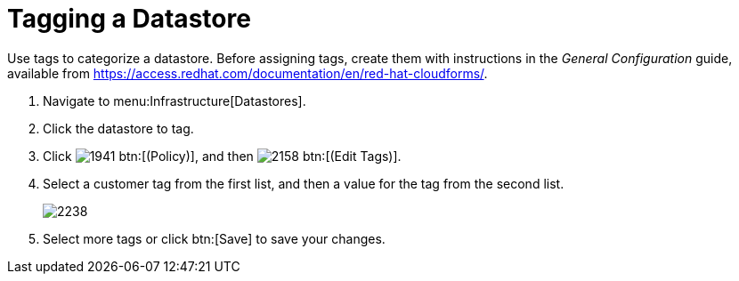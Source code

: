= Tagging a Datastore

Use tags to categorize a datastore.
Before assigning tags, create them with instructions in the _General Configuration_ guide, available from https://access.redhat.com/documentation/en/red-hat-cloudforms/.

. Navigate to menu:Infrastructure[Datastores]. 
. Click the datastore to tag. 
. Click  image:images/1941.png[] btn:[(Policy)], and then  image:images/2158.png[] btn:[(Edit Tags)]. 
. Select a customer tag from the first list, and then a value for the tag from the second list. 
+

image::images/2238.png[]

. Select more tags or click btn:[Save] to save your changes.

